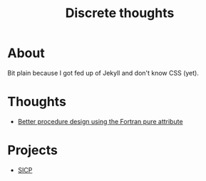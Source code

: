 #+TITLE: Discrete thoughts

* About

Bit plain because I got fed up of Jekyll and don't know CSS (yet).

* Thoughts



- [[./thoughts/testing_pure_fortran.org][Better procedure design using the Fortran pure attribute]]
* Projects

- [[./sicp/sicp.org][SICP]]
